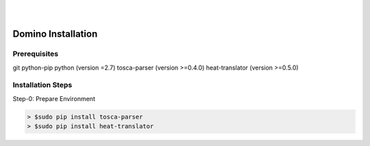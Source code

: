 .. This work is licensed under a Creative Commons Attribution 4.0 International License.
.. http://creativecommons.org/licenses/by/4.0

.. image:: ../etc/opnfv-logo.png
  :height: 40
  :width: 200
  :alt: OPNFV
  :align: left
.. these two pipes are to seperate the logo from the first title
|
|
Domino Installation
===================

Prerequisites
-------------
git
python-pip
python (version =2.7)
tosca-parser (version >=0.4.0)
heat-translator (version >=0.5.0)

Installation Steps
------------------

Step-0: Prepare Environment

.. code-block:: bash

  > $sudo pip install tosca-parser
  > $sudo pip install heat-translator
